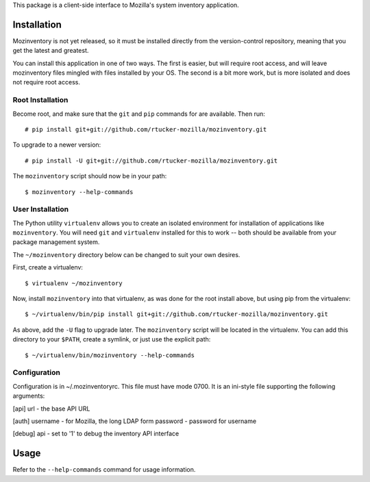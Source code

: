 This package is a client-side interface to Mozilla's system inventory
application.

Installation
------------

Mozinventory is not yet released, so it must be installed directly from the
version-control repository, meaning that you get the latest and greatest.

You can install this application in one of two ways.  The first is easier, but
will require root access, and will leave mozinventory files mingled with files
installed by your OS.  The second is a bit more work, but is more isolated and
does not require root access.

Root Installation
=================

Become root, and make sure that the ``git`` and ``pip`` commands for are
available.  Then run::

    # pip install git+git://github.com/rtucker-mozilla/mozinventory.git

To upgrade to a newer version::

    # pip install -U git+git://github.com/rtucker-mozilla/mozinventory.git

The ``mozinventory`` script should now be in your path::

    $ mozinventory --help-commands

User Installation
=================

The Python utility ``virtualenv`` allows you to create an isolated environment
for installation of applications like ``mozinventory``.  You will need ``git``
and ``virtualenv`` installed for this to work -- both should be available from
your package management system.

The ``~/mozinventory`` directory below can be changed to suit your own desires.

First, create a virtualenv::

    $ virtualenv ~/mozinventory

Now, install ``mozinventory`` into that virtualenv, as was done for the root
install above, but using pip from the virtualenv::

    $ ~/virtualenv/bin/pip install git+git://github.com/rtucker-mozilla/mozinventory.git

As above, add the ``-U`` flag to upgrade later.  The ``mozinventory`` script
will be located in the virtualenv.  You can add this directory to your
``$PATH``, create a symlink, or just use the explicit path::

    $ ~/virtualenv/bin/mozinventory --help-commands

Configuration
=============

Configuration is in ~/.mozinventoryrc.  This file must have mode 0700.  It is
an ini-style file supporting the following arguments:

[api]
url - the base API URL

[auth]
username - for Mozilla, the long LDAP form
password - password for username

[debug]
api - set to '1' to debug the inventory API interface

Usage
-----

Refer to the ``--help-commands`` command for usage information.
